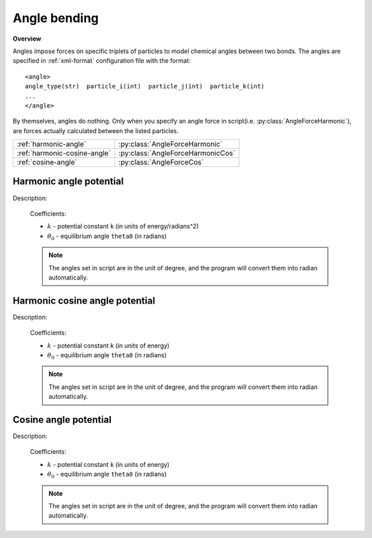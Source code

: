 Angle bending
-------------
**Overview**

Angles impose forces on specific triplets of particles to model chemical angles between two bonds.
The angles are specified in :ref:`xml-format` configuration file with the format::

   <angle>
   angle_type(str)  particle_i(int)  particle_j(int)  particle_k(int)
   ...
   </angle>
   
By themselves, angles do nothing. Only when you specify an angle force in script(i.e. :py:class:`AngleForceHarmonic`), are forces actually calculated between the listed particles.

============================   =================================
:ref:`harmonic-angle`          :py:class:`AngleForceHarmonic`
:ref:`harmonic-cosine-angle`   :py:class:`AngleForceHarmonicCos`
:ref:`cosine-angle`            :py:class:`AngleForceCos`
============================   =================================

.. image:: angle.png
    :width: 250 px
    :align: center
    :alt: Principle of angle bending

.. _harmonic-angle:	
	
Harmonic angle potential
^^^^^^^^^^^^^^^^^^^^^^^^

Description:

    .. math::
        :nowrap:

        \begin{eqnarray*}
        V_{\mathrm{angle}}(\theta) = \frac{1}{2}k\left( \theta -\theta_{0} \right)^{2}
        \end{eqnarray*}

    Coefficients:

    - :math:`k` - potential constant ``k`` (in units of energy/radians^2)
    - :math:`\theta_{0}` - equilibrium angle ``theta0`` (in radians)

    .. note::
	    The angles set in script are in the unit of degree, and the program will convert them into radian automatically.

.. py:class:: AngleForceHarmonic(all_info)

   The constructor of angle harmonic interaction object.
 
   :param AllInfo all_info: The system information.

   .. py:function:: setParams(string type, float k, float theta0)
   
      specifies the angle harmonic force parameters with angle type, potential constant, and equilibrium angle degree.
	  
   Example::
   
      angleforce = galamost.AngleForceHarmonic(all_info)
      angleforce.setParams('P-G-G', 25.000, 120.000)
      app.add(angleforce)

.. _harmonic-cosine-angle:
	  
Harmonic cosine angle potential
^^^^^^^^^^^^^^^^^^^^^^^^^^^^^^^

Description:

    .. math::
        :nowrap:

        \begin{eqnarray*}
        V_{\mathrm{angle}}(\theta)=\frac{1}{2}k\left[\cos \left( \theta \right)-\cos \left( \theta_{0} \right)\right]^{2}	
        \end{eqnarray*}

    Coefficients:

    - :math:`k` - potential constant ``k`` (in units of energy)
    - :math:`\theta_{0}` - equilibrium angle ``theta0`` (in radians)
	
    .. note::
	    The angles set in script are in the unit of degree, and the program will convert them into radian automatically.

.. py:class:: AngleForceHarmonicCos(all_info)

   The constructor of angle cosine harmonic interaction object.
 
   :param AllInfo all_info: The system information.

   .. py:function:: setParams(string type, float k, float theta0)
   
      specifies the angle cosine harmonic force parameters with angle type, potential constant, and equilibrium angle degree.
	  
   Example::
   
      angleforce = galamost.AngleForceHarmonicCos(all_info)
      angleforce.setParams('P-G-G',25.000, 120.000)
      app.add(angleforce)

.. _cosine-angle:
	  
Cosine angle potential
^^^^^^^^^^^^^^^^^^^^^^^^^^^^^^^

Description:

    .. math::
        :nowrap:

        \begin{eqnarray*}
        V_{\mathrm{angle}}(\theta)=k\left[ 1-\cos \left( \theta - {\theta}_{0} \right) \right]		
        \end{eqnarray*}

    Coefficients:

    - :math:`k` - potential constant ``k`` (in units of energy)
    - :math:`\theta_{0}` - equilibrium angle ``theta0`` (in radians)
	
    .. note::
	    The angles set in script are in the unit of degree, and the program will convert them into radian automatically.	

.. py:class:: AngleForceCos(all_info)

   The constructor of angle cosine interaction object.
 
   :param AllInfo all_info: The system information.


   .. py:function:: setParams(string type, float k, float theta0)
   
      specifies the angle cosine force parameters with angle type, spring constant, and equilibrium angle degree.
	  
   Example::
   
      angleforce = galamost.AngleForceCos(all_info)
      angleforce.setParams('P-G-G', 25.000, 120.000)
      app.add(angleforce)
  
	  
